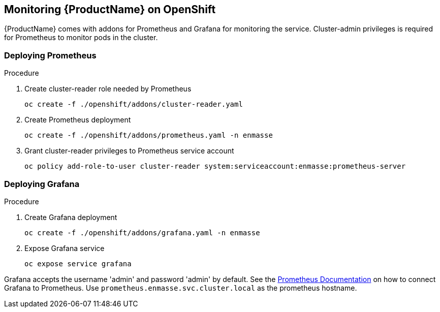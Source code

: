 [[monitoring]]

== Monitoring {ProductName} on OpenShift

{ProductName} comes with addons for Prometheus and Grafana for monitoring the service. Cluster-admin
privileges is required for Prometheus to monitor pods in the cluster.

=== Deploying Prometheus

.Procedure

. Create cluster-reader role needed by Prometheus
+
[options="nowrap"]
----
oc create -f ./openshift/addons/cluster-reader.yaml
----

. Create Prometheus deployment
+
[options="nowrap"]
----
oc create -f ./openshift/addons/prometheus.yaml -n enmasse
----

. Grant cluster-reader privileges to Prometheus service account
+
[options="nowrap"]
----
oc policy add-role-to-user cluster-reader system:serviceaccount:enmasse:prometheus-server
----

=== Deploying Grafana

.Procedure

. Create Grafana deployment
+
[options="nowrap"]
----
oc create -f ./openshift/addons/grafana.yaml -n enmasse
----

. Expose Grafana service
+
[options="nowrap"]
----
oc expose service grafana
----

Grafana accepts the username 'admin' and password 'admin' by default. See the link:https://prometheus.io/docs/visualization/grafana/#creating-a-prometheus-data-source[Prometheus Documentation] on how to connect Grafana to Prometheus. Use `prometheus.enmasse.svc.cluster.local` as the prometheus hostname.
